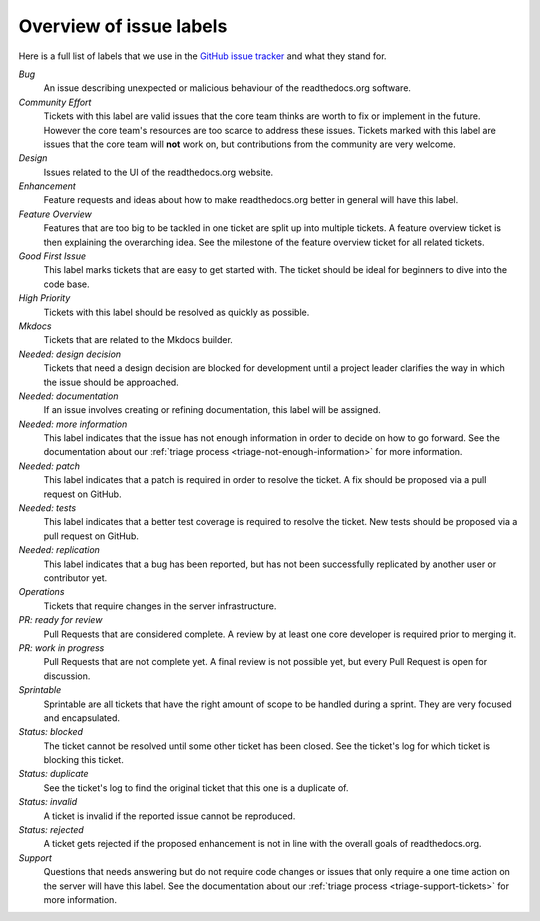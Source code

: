 .. _issue-label-overview:

Overview of issue labels
========================

Here is a full list of labels that we use in the `GitHub issue tracker`_ and
what they stand for.

.. _GitHub issue tracker: https://github.com/rtfd/readthedocs.org/issues

*Bug*
    An issue describing unexpected or malicious behaviour of the
    readthedocs.org software.

*Community Effort*
    Tickets with this label are valid issues that the core team thinks are
    worth to fix or implement in the future. However the core team's resources
    are too scarce to address these issues. Tickets marked with this label
    are issues that the core team will **not** work on, but contributions
    from the community are very welcome.

*Design*
    Issues related to the UI of the readthedocs.org website.

*Enhancement*
    Feature requests and ideas about how to make readthedocs.org better in
    general will have this label.

*Feature Overview*
    Features that are too big to be tackled in one ticket are split up into
    multiple tickets. A feature overview ticket is then explaining the overarching
    idea. See the milestone of the feature overview ticket for all related
    tickets.

*Good First Issue*
    This label marks tickets that are easy to get started with. The ticket
    should be ideal for beginners to dive into the code base.

*High Priority*
    Tickets with this label should be resolved as quickly as possible.

*Mkdocs*
    Tickets that are related to the Mkdocs builder.

*Needed: design decision*
    Tickets that need a design decision are blocked for development until a
    project leader clarifies the way in which the issue should be approached.

*Needed: documentation*
    If an issue involves creating or refining documentation, this label will be
    assigned.

*Needed: more information*
    This label indicates that the issue has not enough information in order to
    decide on how to go forward. See the documentation about our :ref:`triage
    process <triage-not-enough-information>` for more information.

*Needed: patch*
    This label indicates that a patch is required in order to resolve the
    ticket. A fix should be proposed via a pull request on GitHub.

*Needed: tests*
    This label indicates that a better test coverage is required to resolve
    the ticket. New tests should be proposed via a pull request on GitHub.

*Needed: replication*
    This label indicates that a bug has been reported, but has not been
    successfully replicated by another user or contributor yet.

*Operations*
    Tickets that require changes in the server infrastructure.

*PR: ready for review*
    Pull Requests that are considered complete. A review by at least one core
    developer is required prior to merging it.

*PR: work in progress*
    Pull Requests that are not complete yet. A final review is not possible
    yet, but every Pull Request is open for discussion.

*Sprintable*
    Sprintable are all tickets that have the right amount of scope to be
    handled during a sprint. They are very focused and encapsulated.

*Status: blocked*
    The ticket cannot be resolved until some other ticket has been closed.
    See the ticket's log for which ticket is blocking this ticket.

*Status: duplicate*
    See the ticket's log to find the original ticket that this one is a
    duplicate of.

*Status: invalid*
    A ticket is invalid if the reported issue cannot be reproduced.

*Status: rejected*
    A ticket gets rejected if the proposed enhancement is not in line with the
    overall goals of readthedocs.org.

*Support*
    Questions that needs answering but do not require code changes or issues
    that only require a one time action on the server will have this label.
    See the documentation about our :ref:`triage process
    <triage-support-tickets>` for more information.
